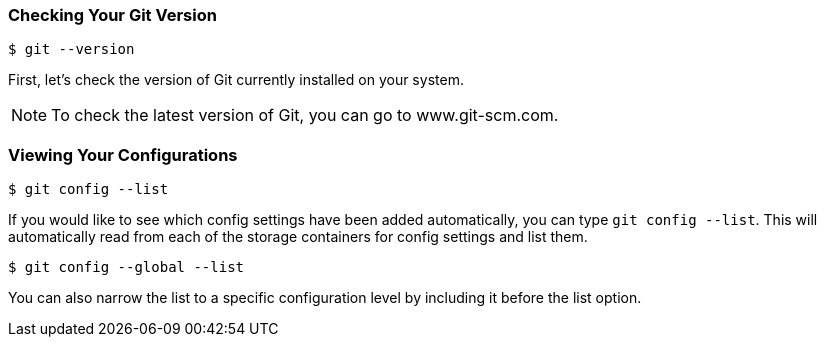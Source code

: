 [[_config_list]]
=== Checking Your Git Version

[source,console]
----
$ git --version
----

First, let's check the version of Git currently installed on your system.

[NOTE]
====
To check the latest version of Git, you can go to www.git-scm.com.
====

=== Viewing Your Configurations

[source,console]
----
$ git config --list
----

If you would like to see which config settings have been added automatically, you can type `git config --list`. This will automatically read from each of the storage containers for config settings and list them.

[source,console]
----
$ git config --global --list
----

You can also narrow the list to a specific configuration level by including it before the list option.
